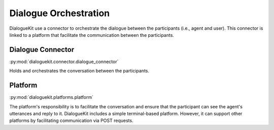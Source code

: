 Dialogue Orchestration
======================

DialogueKit use a connector to orchestrate the dialogue between the participants (i.e., agent and user).
This connector is linked to a platform that facilitate the communication between the participants.

Dialogue Connector 
------------------

:py:mod:`dialoguekit.connector.dialogue_connector`

Holds and orchestrates the conversation between the participants.

Platform 
--------

:py:mod:`dialoguekit.platforms.platform`

The platform's responsibility is to facilitate the conversation and ensure that the participant can see the agent's utterances and reply to it.
DialogueKit includes a simple terminal-based platform. However, it can support other platforms by facilitating communication via POST requests. 
